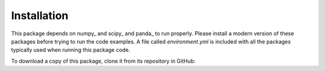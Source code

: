 Installation
------------

This package depends on numpy_ and scipy_ and panda_  to run properly. Please install a
modern version of these packages before trying to run the code examples. A file called `environment.yml` is included with all the packages
typically used when running this package code.

To download a copy of this package, clone it from its repository in GitHub:




